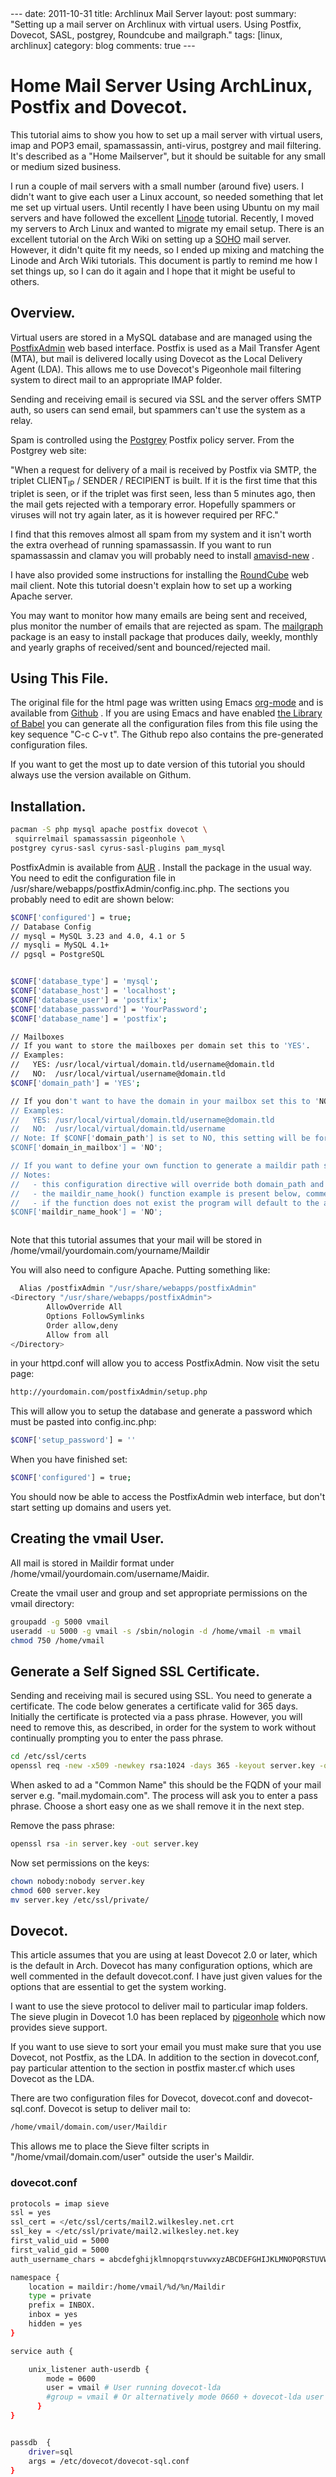 #+STARTUP: showall indent
#+STARTUP: hidestars
#+OPTIONS: H:3 num:nil tags:nil toc:nil timestamps:nil

#+BEGIN_HTML
---
date: 2011-10-31
title: Archlinux Mail Server
layout: post
summary: "Setting up a mail server on Archlinux with virtual
users. Using Postfix, Dovecot, SASL, postgrey, Roundcube and mailgraph."
tags: [linux, archlinux]
category: blog
comments: true
---
#+END_HTML

* Home Mail Server Using ArchLinux, Postfix and Dovecot.
This tutorial aims to show you how to set up a mail server with
virtual users, imap and POP3 email, spamassassin, anti-virus, postgrey
and mail filtering. It's described as a "Home Mailserver", but it
should be suitable for any small or medium sized business.

I run a couple of mail servers with a small number (around five)
users. I didn't want to give each user a Linux account, so needed
something that let me set up virtual users. Until recently I have been
using Ubuntu on my mail servers and have followed the excellent [[http://library.linode.com/email/postfix/dovecot-mysql-ubuntu-10.04-lucid][Linode]]
tutorial. Recently, I moved my servers to Arch Linux and wanted to
migrate my email setup. There is an excellent tutorial on the Arch
Wiki on setting up a [[https://wiki.archlinux.org/index.php/SOHO_Postfix][SOHO]] mail server. However, it didn't quite fit my
needs, so I ended up mixing and matching the Linode and Arch Wiki
tutorials. This document is partly to remind me how I set things up, so
I can do it again and I hope that it might be useful to others.

** Overview.
Virtual users are stored in a MySQL database and are managed using the
[[http://postfixadmin.sourceforge.net/][PostfixAdmin]] web based interface. Postfix is used as a Mail Transfer
Agent (MTA), but mail is delivered locally using Dovecot as the Local
Delivery Agent (LDA). This allows me to use Dovecot's Pigeonhole mail
filtering system to direct mail to an appropriate IMAP folder.

Sending and receiving email is secured via SSL and the server offers
SMTP auth, so users can send email, but spammers can't use the system
as a relay.

Spam is controlled using the [[http://postgrey.schweikert.ch/][Postgrey]] Postfix policy server. From the
Postgrey web site:

"When a request for delivery of a mail is received by Postfix via
SMTP, the triplet CLIENT_IP / SENDER / RECIPIENT is built. If it is
the first time that this triplet is seen, or if the triplet was first
seen, less than 5 minutes ago, then the mail gets rejected with a
temporary error. Hopefully spammers or viruses will not try again
later, as it is however required per RFC."

I find that this removes almost all spam from my system and it isn't
worth the extra overhead of running spamassassin. If you want to run
spamassassin and clamav you will probably need to install [[http://www.ijs.si/software/amavisd/][amavisd-new]] .

I have also provided some instructions for installing the [[http://roundcube.net][RoundCube]]
web mail client. Note this tutorial doesn't explain how to set up a
working Apache server.

You may want to  monitor how many emails are being sent and received,
plus monitor the number of emails that are rejected as spam. The
[[http://mailgraph.schweikert.ch/][mailgraph]] package is an easy to install package that produces daily,
weekly, monthly and yearly graphs of received/sent and
bounced/rejected mail.

** Using This File.
The original file for the html page was written using Emacs [[http://orgmode.org][org-mode]]
and is available from [[https://github.com/geekinthesticks/ArchLinux-Mail-Server][Github]] . If you are using Emacs and have enabled
[[http://orgmode.org/manual/release_7.7/Library-of-Babel.html#Library-of-Babel][the Library of Babel]] you can generate all the configuration files from
this file using the key sequence "C-c C-v t". The Github repo also
contains the pre-generated configuration files.

If you want to get the most up to date version of this tutorial you
should always use the version available on Githum.

** Installation.

#+BEGIN_SRC sh
  pacman -S php mysql apache postfix dovecot \
   squirrelmail spamassassin pigeonhole \
  postgrey cyrus-sasl cyrus-sasl-plugins pam_mysql

#+END_SRC


PostfixAdmin is available from [[https://aur.archlinux.org/packages.php?ID%3D28103][AUR]] . Install the package in the usual
way. You need to edit the configuration file in
/usr/share/webapps/postfixAdmin/config.inc.php. The sections you
probably need to edit are shown below:

#+BEGIN_SRC sh
$CONF['configured'] = true;
// Database Config
// mysql = MySQL 3.23 and 4.0, 4.1 or 5
// mysqli = MySQL 4.1+
// pgsql = PostgreSQL


$CONF['database_type'] = 'mysql';
$CONF['database_host'] = 'localhost';
$CONF['database_user'] = 'postfix';
$CONF['database_password'] = 'YourPassword';
$CONF['database_name'] = 'postfix';

// Mailboxes
// If you want to store the mailboxes per domain set this to 'YES'.
// Examples:
//   YES: /usr/local/virtual/domain.tld/username@domain.tld
//   NO:  /usr/local/virtual/username@domain.tld
$CONF['domain_path'] = 'YES';

// If you don't want to have the domain in your mailbox set this to 'NO'.
// Examples:
//   YES: /usr/local/virtual/domain.tld/username@domain.tld
//   NO:  /usr/local/virtual/domain.tld/username
// Note: If $CONF['domain_path'] is set to NO, this setting will be forced to YES.
$CONF['domain_in_mailbox'] = 'NO';

// If you want to define your own function to generate a maildir path set this to the name of the function.
// Notes:
//   - this configuration directive will override both domain_path and domain_in_mailbox
//   - the maildir_name_hook() function example is present below, commented out
//   - if the function does not exist the program will default to the above domain_path and domain_in_mailbox settings
$CONF['maildir_name_hook'] = 'NO';


#+END_SRC


Note that this tutorial assumes that your mail will be stored in
/home/vmail/yourdomain.com/yourname/Maildir

You will also need to configure Apache. Putting something like:

#+BEGIN_SRC sh
          Alias /postfixAdmin "/usr/share/webapps/postfixAdmin"
        <Directory "/usr/share/webapps/postfixAdmin">
                AllowOverride All
                Options FollowSymlinks
                Order allow,deny
                Allow from all
        </Directory>

#+END_SRC

in your httpd.conf will allow you to access PostfixAdmin. Now visit
the setu page:

#+BEGIN_SRC sh
  http://yourdomain.com/postfixAdmin/setup.php
#+END_SRC

This will allow you to setup the database and generate a password
which must be pasted into config.inc.php:

#+BEGIN_SRC sh
$CONF['setup_password'] = ''
#+END_SRC

When you have finished set:

#+BEGIN_SRC sh
  $CONF['configured'] = true;
#+END_SRC

You should now be able to access the PostfixAdmin web interface, but
don't start setting up domains and users yet.

** Creating the vmail User.
All mail is stored in Maildir format under
/home/vmail/yourdomain.com/username/Maidir.

Create the vmail user and group and set appropriate permissions on
the vmail directory:

#+BEGIN_SRC sh
groupadd -g 5000 vmail
useradd -u 5000 -g vmail -s /sbin/nologin -d /home/vmail -m vmail
chmod 750 /home/vmail
#+END_SRC

** Generate a Self Signed SSL Certificate.
Sending and receiving mail is secured using SSL. You need to generate
a certificate. The code below generates a certificate valid for 365
days. Initially the certificate is protected via a
pass phrase. However, you will need to remove this, as described, in
order for the system to work without continually prompting you to
enter the pass phrase.

#+BEGIN_SRC sh
  cd /etc/ssl/certs
  openssl req -new -x509 -newkey rsa:1024 -days 365 -keyout server.key -out server.crt
#+END_SRC

When asked to ad a "Common Name" this should be the FQDN of your mail
server e.g. "mail.mydomain.com". The process will ask you to enter a
pass phrase. Choose a short easy one as we shall remove it in the next
step.

Remove the pass phrase:

#+BEGIN_SRC sh
  openssl rsa -in server.key -out server.key
#+END_SRC


Now set permissions on the keys:

#+BEGIN_SRC sh
chown nobody:nobody server.key
chmod 600 server.key
mv server.key /etc/ssl/private/
#+END_SRC

** Dovecot.
This article assumes that you are using at least Dovecot 2.0 or later, which is the
default in Arch. Dovecot has many configuration options, which are
well commented in the default dovecot.conf. I have just given values
for the options that are essential to get the system working.

I want to use the sieve protocol to deliver mail to particular imap
folders. The sieve plugin in Dovecot 1.0 has been replaced by
[[http://pigeonhole.dovecot.org/][pigeonhole]] which now provides sieve support.

If you want to use sieve to sort your email you must make sure that
you use Dovecot, not Postfix, as the LDA. In addition to the section
in dovecot.conf, pay particular attention to the section in postfix
master.cf which uses Dovecot as the LDA.

There are two configuration files for Dovecot, dovecot.conf and
dovecot-sql.conf. Dovecot is setup to deliver mail to:

#+BEGIN_SRC sh
  /home/vmail/domain.com/user/Maildir
#+END_SRC

This allows me to place the Sieve filter scripts in "/home/vmail/domain.com/user" outside the user's Maildir.

*** dovecot.conf
#+BEGIN_SRC sh :tangle ./dovecot/dovecot.conf :exports code :noweb yes
protocols = imap sieve
ssl = yes
ssl_cert = </etc/ssl/certs/mail2.wilkesley.net.crt
ssl_key = </etc/ssl/private/mail2.wilkesley.net.key
first_valid_uid = 5000
first_valid_gid = 5000
auth_username_chars = abcdefghijklmnopqrstuvwxyzABCDEFGHIJKLMNOPQRSTUVWXYZ01234567890.-_@

namespace {
    location = maildir:/home/vmail/%d/%n/Maildir
    type = private
    prefix = INBOX.
    inbox = yes
    hidden = yes
}

service auth {

    unix_listener auth-userdb {
        mode = 0600
        user = vmail # User running dovecot-lda
        #group = vmail # Or alternatively mode 0660 + dovecot-lda user in this group
      }
}


passdb  {
    driver=sql
    args = /etc/dovecot/dovecot-sql.conf
}

userdb  {
    driver=static
    args = uid=5000 gid=5000 home=/home/vmail/%d/%n allow_all_users=yes
}


protocol imap {
  imap_client_workarounds = delay-newmail tb-extra-mailbox-sep
}
protocol lda {

    postmaster_address = ian@wilkesley.net
    hostname = wilkesley.org
    sendmail_path = /usr/sbin/sendmail
    mail_plugins = $mail_plugins sieve
    log_path = /var/log/dovecot-lda-errors.log
    info_log_path = /var/log/dovecot-lda.log
}

protocol sieve {

# Defaults are OK, so nothing in this section.

}

plugin {
  sieve = ~/.dovecot.sieve
  sieve_global_path = /home/vmail/globalsieverc
  sieve_dir = ~/
}

 passdb {
   driver = sql
   args = /etc/dovecot/dovecot-sql.conf
 }
 userdb {
   driver = sql
   args = /etc/dovecot/dovecot-sql.conf
 }


#+END_SRC

*** dovecot-sql.conf
#+BEGIN_SRC sh #+BEGIN_SRC sh :tangle ./dovecot/dovecot-sql.conf :exports code :noweb yes

driver = mysql

connect = host=localhost dbname=postfix user=postfix password=YourPassword
default_pass_scheme = CRYPT

user_query = SELECT maildir AS mail, 5000 AS uid, 5000 AS gid, "/home/vmail/%d/%n/Maildir" AS home FROM mailbox WHERE username = '%u' AND active = '1'
password_query = SELECT password FROM mailbox WHERE username = '%u' AND active = '1'

#+END_SRC



*** Checking that Dovecot is Working.

You can check the Dovecot and sieve are installed correctly using
gnutls-cli. Note that port 4190 is the default port for sieve.

#+BEGIN_SRC sh
ian:~/ $ gnutls-cli --starttls -p 4190 mail2.wilkesley.net                                                         [7:25:42]
Resolving 'mail2.wilkesley.net'...
Connecting to '127.0.0.1:4190'...

- Simple Client Mode:

"IMPLEMENTATION" "Dovecot Pigeonhole"
"SIEVE" "fileinto reject envelope encoded-character vacation subaddress comparator-i;ascii-numeric relational regex imap4flags copy include variables body enotify environment mailbox date ihave"
"NOTIFY" "mailto"
"SASL" "PLAIN"
"STARTTLS"
"VERSION" "1.0"
OK "Dovecot ready."

#+END_SRC

now enter "STARTTLS":

#+BEGIN_SRC sh
STARTTLS
OK "Begin TLS negotiation now."

#+END_SRC

** Postfix.
Postfix has many options. The configuration shown below should be
sufficient to get you started. However, I recommend studying all the
options available.
*** main.cf
#+BEGIN_SRC sh :tangle ./postfix/main.cf :exports code :noweb yes

soft_bounce = yes
queue_directory = /var/spool/postfix
command_directory = /usr/sbin
daemon_directory = /usr/lib/postfix
data_directory = /var/lib/postfix
mail_owner = postfix


unknown_local_recipient_reject_code = 550

alias_maps = hash:/etc/postfix/aliases

alias_database = $alias_maps

debug_peer_level = 2

debugger_command =
	 PATH=/bin:/usr/bin:/usr/local/bin:/usr/X11R6/bin
	 ddd $daemon_directory/$process_name $process_id & sleep 5

sendmail_path = /usr/sbin/sendmail

newaliases_path = /usr/bin/newaliases

mailq_path = /usr/bin/mailq

setgid_group = postdrop

html_directory = no

manpage_directory = /usr/share/man

sample_directory = /etc/postfix/sample

readme_directory = no

myhostname = your_host_name

mydestination = localhost, yourmailserver@yourdomain.com

# You may want to modify this netmask to accept email from
# your internal network, but not the Internet.
mynetworks = 127.0.0.0/8 [::ffff:127.0.0.0]/104 [::1]/128

mynetworks_style = host

# Max size in bytes which users cans send messages.
message_size_limit = 50720000


# Virtual Mailbox Domain Settings
virtual_alias_maps = mysql:/etc/postfix/mysql_virtual_alias_maps.cf
virtual_mailbox_domains = mysql:/etc/postfix/mysql_virtual_domains_maps.cf
virtual_mailbox_maps = mysql:/etc/postfix/mysql_virtual_mailbox_maps.cf
virtual_mailbox_limit = 51200000
virtual_minimum_uid = 5000
virtual_uid_maps = static:5000
virtual_gid_maps = static:5000
virtual_mailbox_base = /home/vmail
virtual_transport = dovecot

#virtual_transport = dovecot
# Additional for quota support
virtual_create_maildirsize = yes
virtual_mailbox_extended = yes
virtual_mailbox_limit_maps = mysql:/etc/postfix/mysql_virtual_mailbox_limit_maps.cf
virtual_mailbox_limit_override = yes
virtual_maildir_limit_message = Sorry, the your maildir has overdrawn your diskspace quota, please free up some of spaces of your mailbox try again.
virtual_overquota_bounce = yes


smtpd_sasl_auth_enable = yes
smtpd_sasl_security_options = noanonymous
smtpd_sasl_tls_security_options = $smtpd_sasl_security_options
smtpd_tls_auth_only = no
smtpd_tls_cert_file = /etc/ssl/certs/mail2.wilkesley.net.crt
smtpd_tls_key_file = /etc/ssl/private/mail2.wilkesley.net.key
smtpd_sasl_local_domain = $mydomain
broken_sasl_auth_clients = yes
smtpd_tls_loglevel = 1

smtpd_sasl_authenticated_header = yes
smtpd_use_tls = yes
smtpd_sasl_auth_enable = yes



# See the section about postgrey for an explanation of
# these settings.
smtpd_recipient_restrictions =
  permit_mynetworks,
  permit_sasl_authenticated,
  reject_unauth_destination,
  reject_invalid_hostname,
  reject_unauth_pipelining,
  reject_unknown_sender_domain,
  reject_rbl_client zen.spamhaus.org,
  reject_rbl_client list.dsbl.org,
  reject_rbl_client bl.spamcop.net,
  check_policy_service inet:127.0.0.1:10030

# Make postfix log recipient names when rejecting an address.
smtpd_delay_reject = yes

#+END_SRC

*** master.cf
#+BEGIN_SRC sh :tangle ./postfix/master.cf :exports code :noweb yes

#628       inet  n       -       n       -       -       qmqpd
pickup    fifo  n       -       n       60      1       pickup
cleanup   unix  n       -       n       -       0       cleanup
qmgr      fifo  n       -       n       300     1       qmgr
#qmgr     fifo  n       -       n       300     1       oqmgr
tlsmgr    unix  -       -       n       1000?   1       tlsmgr
rewrite   unix  -       -       n       -       -       trivial-rewrite
bounce    unix  -       -       n       -       0       bounce
defer     unix  -       -       n       -       0       bounce
trace     unix  -       -       n       -       0       bounce
verify    unix  -       -       n       -       1       verify
flush     unix  n       -       n       1000?   0       flush
proxymap  unix  -       -       n       -       -       proxymap
proxywrite unix -       -       n       -       1       proxymap
smtp      unix  -       -       n       -       -       smtp
# When relaying mail as backup MX, disable fallback_relay to avoid MX loops
relay     unix  -       -       n       -       -       smtp
	-o smtp_fallback_relay=
#       -o smtp_helo_timeout=5 -o smtp_connect_timeout=5
showq     unix  n       -       n       -       -       showq
error     unix  -       -       n       -       -       error
retry     unix  -       -       n       -       -       error
discard   unix  -       -       n       -       -       discard
local     unix  -       n       n       -       -       local
virtual   unix  -       n       n       -       -       virtual
lmtp      unix  -       -       n       -       -       lmtp
anvil     unix  -       -       n       -       1       anvil
scache    unix  -       -       n       -       1       scache

# Workaround for smtps not being a valid service name.
465 inet n - n - - smtpd -o smtpd_tls_wrappermode=yes -o smtpd_sasl_auth_enable=yes


# Dovecot is acting as the LDA.
dovecot   unix  -       n       n       -       -       pipe
    flags=DRhu user=vmail:vmail argv=/usr/lib/dovecot/deliver -d ${recipient}

#+END_SRC

*** mysql_virtual_maps.cf
#+BEGIN_SRC sh :tangle ./postfix/mysql_virtual_maps.cf :exports code :noweb yes
user = postfix
password = YourPassword
hosts = localhost
dbname = postfix
table = alias
select_field = goto
where_field = address
#+END_SRC

*** mysql_virtual_domains_maps.cf
#+BEGIN_SRC sh :tangle ./postfix/mysql_virtual_domains_maps.cf :exports code :noweb yes
user = postfix
password = YourPassword
hosts = localhost
dbname = postfix
table = domain
select_field = domain
where_field = domain
#additional_conditions = and backupmx = '0' and active = '1'


#+END_SRC

*** mysql_virtual_mailbox_limit_maps.cf
#+BEGIN_SRC sh :tangle ./postfix/mysql_virtual_mailbox_limit_maps.cf :exports code :noweb yes
user = postfix
password = YourPassword
hosts = localhost
dbname = postfix
table = mailbox
select_field = quota
where_field = username
#additional_conditions = and active = '1'


#+END_SRC

*** mysql_virtual_mailbox_maps.cf
#+BEGIN_SRC sh :tangle ./postfix/mysql_virtual_mailbox_maps.cf :exports code :noweb yes
user = postfix
password = YourPassword
hosts = localhost
dbname = postfix

query = SELECT CONCAT(maildir,'Maildir/') FROM mailbox WHERE username = '%s'


#+END_SRC


*** Postgrey.
You can use Postgrey in combination with a number of other settings in
Postfix to greatly reduce the amount of spam you receive. I find that
taking these steps prevents almost all spam and I don't need to run
spamassassin, which is a resource hog.

The configuration file for postgrey is /etc/conf.d/postgrey. You might
want to reduce the default delay for unrecognised email from 5 minutes to
1 minute, although I stick with the default.

You should then add the check_policy_service option to your Postfix
main.cf:

#+BEGIN_SRC sh :tangle ./postgrey/postgrey :exports code :noweb yes
 smtpd_recipient_restrictions =
  permit_mynetworks,      # Allow mail from our own network
  permit_sasl_authenticated, # Allow mail from smtp authenticated clients
  reject_unauth_destination, # Reject any email that has invalid
  reject_invalid_hostname,   # options.
  reject_unauth_pipelining,
  reject_unknown_sender_domain, # We don't want mail from unknown domains
  reject_rbl_client zen.spamhaus.org, # Check email against various
  reject_rbl_client list.dsbl.org,    # on line black lists.
  reject_rbl_client bl.spamcop.net,
  check_policy_service inet:127.0.0.1:10030 # Postgrey

#+END_SRC

** Filtering Mail with Sieve.
Sieve support for Dovecot is now provided by [[http://http://pigeonhole.dovecot.org/][pigeonhole]] . Sieve allows
you to write scripts that customize mail delivery. You can forward or
store messages in special folders (useful for mailing lists and cron
messages). If there is an error in your script, the worst that can
happen is that the mail ends up in your Inbox instead of being sent
elsewhere.

By default sieve scripts are defined in ~/.dovecot-sieve. See [[http://wiki.dovecot.org/LDA/Sieve][this]]
site for many examples of sieve scripts. You can also use
[[http://libsieve-php.sourceforge.net/]] to validate your sieve script.

I have configured Dovecot to use sieve scripts stored in the vmail user's
home directory e.g. /home/vmail/wilkesley.org/ian/.dovecot.sieve. If
you want users to be able to create their own scripts, you will need
to give them write permission to this directory.

** SMTP-AUTH and saslauthd.
Smtp-auth ensures that your users can send email, but your mail server
isn't an open relay. Users who are authenticated with their login
email address and password may use the smtp server to send mail.

You also need to configure saslauthd to use MySQL. See [[http://www.postfix.org/SASL_README.html][Postfix SASL
Howto]] for more information.

*** Configure saslauthd to use MySQL.
Create the directory for saslauthd:

#+BEGIN_SRC sh
  mkdir -p /var/spool/postfix/var/run/saslauthd
#+END_SRC



Make a backup copy of the /etc/default/saslauthd file if it already exists:

#+BEGIN_SRC sh
  cp -a /etc/default/saslauthd /etc/default/saslauthd.bak
#+END_SRC

Edit the file /etc/default/saslauthd to match the configuration shown
below.

#+BEGIN_SRC sh
START=yes
DESC="SASL Authentication Daemon"
NAME="saslauthd"
MECHANISMS="pam"
MECH_OPTIONS=""
THREADS=5
OPTIONS="-c -m /var/spool/postfix/var/run/saslauthd -r"
#+END_SRC

Next, create the file /etc/pam.d/smtp and copy in the following two
lines. Be sure to change "mail_admin_password" to the password you
chose for your mail administration MySQL user earlier.

#+BEGIN_SRC sh
      auth required /usr/lib/security/pam_mysql.so user=postfix passwd=iCUuGdmz host=localhost db=postfix table=mailbox usercolu\
  mn=username passwdcolumn=password crypt=1
     account sufficient /usr/lib/security/pam_mysql.so user=postfix passwd=iCUuGdmz host=localhost db=postfix table=mailbox use\
  rcolumn=username passwdcolumn=password crypt=1

#+END_SRC

Now create:
/etc/postfix/sasl/smtpd.conf

Add the following information:

#+BEGIN_SRC sh :tangle ./postfix/sasl/smtpd.conf :exports code :noweb yes
pwcheck_method: saslauthd
mech_list: plain login
allow_plaintext: true
auxprop_plugin: mysql
sql_hostnames: 127.0.0.1
sql_user: your_user
sql_passwd: mail_admin_password
sql_database: postfix
sql_select: select password from maibox where username = '%u'

#+END_SRC

Set the file permissions:

#+BEGIN_SRC sh
chmod o= /etc/pam.d/smtp
chmod o= /etc/postfix/sasl/smtpd.conf
#+END_SRC

** Start All the Required Daemons.
Add the following to the "DAEMONS=" in /etc/rc.conf:
#+BEGIN_SRC sh
  mysqld webmin saslauthd postfix postgrey dovecot mailgraph httpd
#+END_SRC

** Send a Test Message.
You can confirm that Postfix is correctly configured by using telnet
from your server to send an email.

#+BEGIN_SRC sh
[root@wilkesley vmail]# telnet localhost 25
Trying ::1...
Connection failed: Connection refused
Trying 127.0.0.1...
Connected to localhost.
Escape character is '^]'.
220 li40-130.members.linode.com ESMTP Postfix
ehlo mail2.wilkesley.net
250-li40-130.members.linode.com
250-PIPELINING
250-SIZE 50720000
250-VRFY
250-ETRN
250-ENHANCEDSTATUSCODES
250-8BITMIME
250 DSN
mail from: root@localhost
250 2.1.0 Ok
rcpt to: ian@localhost
250 2.1.5 Ok
data
354 End data with <CR><LF>.<CR><LF>
Subject: Test
This is a test message.

#+END_SRC
** PHP.
You need to make some changes to /etc/php/php.ini:

#+BEGIN_SRC sh
  magic_quotes_gpc = On ; Required for postfixadmin
  extension=imap.so ; required for Roundcube

  ; Required for phpmyadmin
  extension=mysqli.so
  extension=mysql.so

#+END_SRC

** Roundcube Webmail.
Installing a webmail application enables you to read your email from
anywhere there is an Internet connection. I prefer [[http://www.roundcube.net][Roundcube]] . You can
download a tarball directly from the web site. The installation
instructions included with the tarball are comprehensive and there is
a web based installer. However, you need to create a MySQL database
and a user who has all privileges for the database before running the
installer.

To access the Roundcube application you can put something like the
folowing in your Apache vhost definition, assuming that you have
installed Roundcube in /srv/http/webmail. This will then let you
access Roundcube at htt://www.yourdoamin.com/webmail

#+BEGIN_SRC sh
Alias /webmail /srv/http/webmail
<Directory /srv/http/webmail>
     Options Indexes FollowSymLinks
</Directory>

#+END_SRC


** Mailgraph Email Statistics.
Mailgraph creates daily, weekly, monthly, and yearly graphs of sent,
received, bounced and rejected emails. If you have spamassassin and
clamav installed it will also report spam and viruses detected.

Mailgraph is available from [[https://aur.archlinux.org/packages.php?ID%3D7780][AUR]] and its homepage is [[http://mailgraph.schweikert.ch/][here]] . The
mailgraph.cgi file is installed into the cgi-bin directory of your web
server. Depending on your web server's configuration you may need to
copy this elsewhere. You will also need to add mailgraph to the
DAEMONS array in /etc/rc.conf to ensure it's started at boot.
